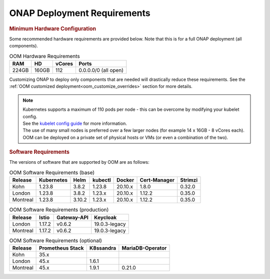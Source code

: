 .. This work is licensed under a Creative Commons Attribution 4.0
.. International License.
.. http://creativecommons.org/licenses/by/4.0
.. Copyright (C) 2022 Nordix Foundation

.. Links
.. _Kubernetes: https://kubernetes.io/
.. _Kubernetes best practices: https://kubernetes.io/docs/setup/best-practices/cluster-large/
.. _kubelet config guide: https://kubernetes.io/docs/reference/command-line-tools-reference/kubelet/



ONAP Deployment Requirements
============================

.. rubric::  Minimum Hardware Configuration

Some recommended hardware requirements are provided below. Note that this is for a
full ONAP deployment (all components).

.. table:: OOM Hardware Requirements

  =====  =====  ======  ====================
  RAM    HD     vCores  Ports
  =====  =====  ======  ====================
  224GB  160GB  112     0.0.0.0/0 (all open)
  =====  =====  ======  ====================

Customizing ONAP to deploy only components that are needed will drastically reduce these requirements.
See the :ref:`OOM customized deployment<oom_customize_overrides>` section for more details.

.. note::
    | Kubernetes supports a maximum of 110 pods per node - this can be overcome by modifying your kubelet config.
    | See the `kubelet config guide`_ for more information.

    | The use of many small nodes is preferred over a few larger nodes (for example 14 x 16GB - 8 vCores each).

    | OOM can be deployed on a private set of physical hosts or VMs (or even a combination of the two).

.. rubric:: Software Requirements

The versions of software that are supported by OOM are as follows:

.. _versions_table:

.. table:: OOM Software Requirements (base)

  ==============     ===========  =======  ========  ========  =============  ========
  Release            Kubernetes   Helm     kubectl   Docker    Cert-Manager   Strimzi
  ==============     ===========  =======  ========  ========  =============  ========
  Kohn               1.23.8       3.8.2    1.23.8    20.10.x   1.8.0          0.32.0
  London             1.23.8       3.8.2    1.23.x    20.10.x   1.12.2         0.35.0
  Montreal           1.23.8       3.10.2   1.23.x    20.10.x   1.12.2         0.35.0
  ==============     ===========  =======  ========  ========  =============  ========

.. table:: OOM Software Requirements (production)

  ==============     ======  ============ ==============
  Release            Istio   Gateway-API  Keycloak
  ==============     ======  ============ ==============
  London             1.17.2  v0.6.2       19.0.3-legacy
  Montreal           1.17.2  v0.6.2       19.0.3-legacy
  ==============     ======  ============ ==============

.. table:: OOM Software Requirements (optional)

  ==============     ================= ========== =================
  Release            Prometheus Stack  K8ssandra  MariaDB-Operator
  ==============     ================= ========== =================
  Kohn               35.x
  London             45.x              1.6.1
  Montreal           45.x              1.9.1      0.21.0
  ==============     ================= ========== =================
